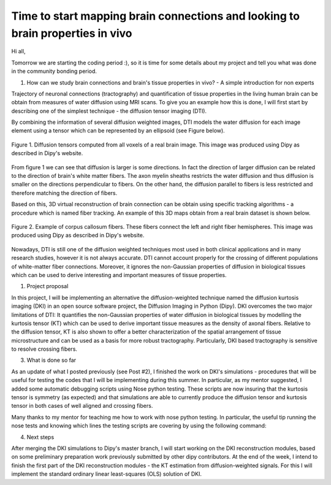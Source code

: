 Time to start mapping brain connections and looking to brain properties in vivo
===============================================================================

.. post:: May 24 2015
    :author: Rafael Henriques
    :tags: google
    :category: gsoc

Hi all,

Tomorrow we are starting the coding period :), so it is time for some details about my project and tell you what was done in the community bonding period.

1) How can we study brain connections and brain's tissue properties in vivo? - A simple introduction for non experts 

Trajectory of neuronal connections (tractography) and quantification of tissue properties in the living human brain can be obtain from measures of water diffusion using MRI scans. To give you an example how this is done, I will first start by describing one of the simplest technique - the diffusion tensor imaging (DTI).

By combining the information of several diffusion weighted images, DTI models the water diffusion for each image element using a tensor which can be represented by an ellipsoid (see Figure below).

.. figure:: /_static/images/gsoc/2015/rafael/tensor_ellipsoids.png
   :alt: tensor_ellipsoids
   :width: 400px
   :align: center

   Figure 1. Diffusion tensors computed from all voxels of a real brain image. This image was produced using Dipy as described in Dipy's website.

From figure 1 we can see that diffusion is larger is some directions. In fact the direction of larger diffusion can be related to the direction of brain's white matter fibers. The axon myelin sheaths restricts the water diffusion and thus diffusion is smaller on the directions perpendicular to fibers. On the other hand, the diffusion parallel to fibers is less restricted and therefore matching the direction of fibers. 

Based on this, 3D virtual reconstruction of brain connection can be obtain using specific tracking algorithms - a procedure which is named fiber tracking. An example of this 3D maps obtain from a real brain dataset is shown below.

.. figure:: /_static/images/gsoc/2015/rafael/corpuscallosum_axial.png
   :alt: corpuscallosum_axial
   :width: 400px
   :align: center

   Figure 2. Example of corpus callosum fibers. These fibers connect the left and right fiber hemispheres. This image was produced using Dipy as described in Dipy's website.

Nowadays, DTI is still one of the diffusion weighted techniques most used in both clinical applications and in many research studies, however it is not always accurate. DTI cannot account properly for the crossing of different populations of white-matter fiber connections. Moreover, it ignores the non-Gaussian properties of diffusion in biological tissues which can be used to derive interesting and important measures of tissue properties. 


1) Project proposal

In this project, I will be implementing an alternative the diffusion-weighted technique named the diffusion kurtosis imaging (DKI) in an open source software project, the Diffusion Imaging in Python (Dipy). DKI overcomes the two major limitations of DTI:
It quantifies the non-Gaussian properties of water diffusion in biological tissues by modelling the kurtosis tensor (KT) which can be used to derive important tissue measures as the density of axonal fibers.
Relative to the diffusion tensor, KT is also shown to offer a better characterization of the spatial arrangement of tissue microstructure and can be used as a basis for more robust tractography. Particularly, DKI based tractography is sensitive to resolve crossing fibers.

3) What is done so far

As an update of what I posted previously (see Post #2), I finished the work on DKI's simulations - procedures that will be useful for testing the codes that I will be implementing during this summer. In particular, as my mentor suggested, I added some automatic debugging scripts using Nose python testing. These scripts are now insuring that the kurtosis tensor is symmetry (as expected) and that simulations are able to currently produce the diffusion tensor and kurtosis tensor in both cases of well aligned and crossing fibers.

Many thanks to my mentor for teaching me how to work with nose python testing. In particular, the useful tip running the nose tests and knowing which lines the testing scripts are covering by using the following command:

.. code-block:: zsh
   :linenos:

    nosetests -v dipy/sims/tests/test_voxel.py --with-coverage --cover-package=dipy


4) Next steps

After merging the DKI simulations to Dipy's master branch, I will start working on the DKI reconstruction modules, based on some preliminary preparation work previously submitted by other dipy contributors. At the end of the week, I intend to finish the first part of the DKI reconstruction modules - the KT estimation from diffusion-weighted signals. For this I will implement the standard ordinary linear least-squares (OLS) solution of DKI.
